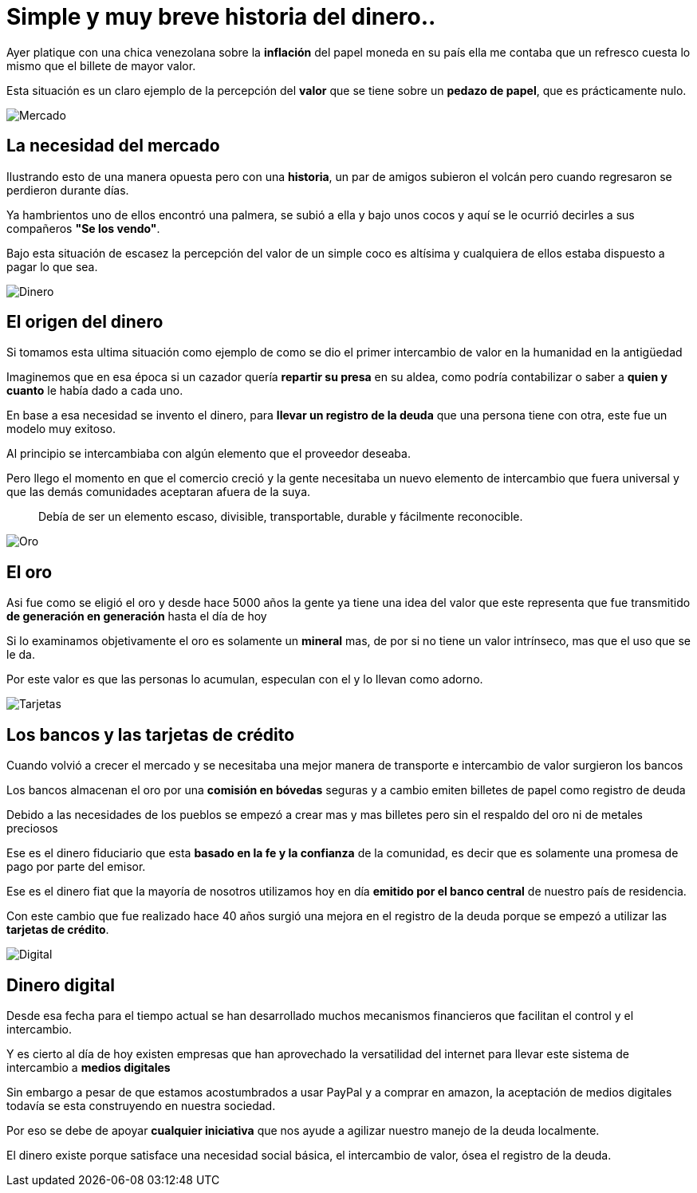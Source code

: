 = Simple y muy breve historia del dinero..
:hp-image: /images/2017/06/26/headpost.jpg
:hp-tags: masprospero, dinero, deuda

Ayer platique con una chica venezolana sobre la *inflación* del papel moneda en su país ella me contaba que un refresco cuesta lo mismo que el billete de mayor valor.

Esta situación es un claro ejemplo de la percepción del *valor* que se tiene sobre un *pedazo de papel*, que es prácticamente nulo.

image::/images/2017/06/26/mercado.jpg[Mercado]

## La necesidad del mercado
Ilustrando esto de una manera opuesta pero con una *historia*, un par de amigos subieron el volcán pero cuando regresaron se perdieron durante días.

Ya hambrientos uno de ellos encontró una palmera, se subió a ella y bajo unos cocos y aquí se le ocurrió decirles a sus compañeros *"Se los vendo"*.

Bajo esta situación de escasez la percepción del valor de un simple coco es altísima y cualquiera de ellos estaba dispuesto a pagar lo que sea.

image::/images/2017/06/26/origen-dinero.jpg[Dinero]

## El origen del dinero
Si tomamos esta ultima situación como ejemplo de como se dio el primer intercambio de valor en la humanidad en la antigüedad

Imaginemos que en esa época si un cazador quería *repartir su presa* en su aldea, como podría contabilizar o saber a *quien y cuanto* le había dado a cada uno.

En base a esa necesidad se invento el dinero, para *llevar un registro de la deuda* que una persona tiene con otra, este fue un modelo muy exitoso.

Al principio se intercambiaba con algún elemento que el proveedor deseaba.

Pero llego el momento en que el comercio creció y la gente necesitaba un nuevo elemento de intercambio que fuera universal y que las demás comunidades aceptaran afuera de la suya.

____
Debía de ser un elemento escaso, divisible, transportable, durable y fácilmente reconocible.
____

image::/images/2017/06/26/oro.jpeg[Oro]

## El oro
Asi fue como se eligió el oro y desde hace 5000 años la gente ya tiene una idea del valor que este representa que fue transmitido *de generación en generación* hasta el día de hoy

Si lo examinamos objetivamente el oro es solamente un *mineral* mas, de por si no tiene un valor intrínseco, mas que el uso que se le da.

Por este valor es que las personas lo acumulan, especulan con el y lo llevan como adorno.

image::/images/2017/06/26/bancos-tarjetas.jpg[Tarjetas]

## Los bancos y las tarjetas de crédito
Cuando volvió a crecer el mercado y se necesitaba una mejor manera de transporte e intercambio de valor surgieron los bancos

Los bancos almacenan el oro por una *comisión en bóvedas* seguras y a cambio emiten billetes de papel como registro de deuda

Debido a las necesidades de los pueblos se empezó a crear mas y mas billetes pero sin el respaldo del oro ni de metales preciosos

Ese es el dinero fiduciario que esta *basado en la fe y la confianza* de la comunidad, es decir que es solamente una promesa de pago por parte del emisor.

Ese es el dinero fiat que la mayoría de nosotros utilizamos hoy en día *emitido por el banco central* de nuestro país de residencia.

Con este cambio que fue realizado hace 40 años surgió una mejora en el registro de la deuda porque se empezó a utilizar las *tarjetas de crédito*.

image::/images/2017/06/26/dinero-digital.jpg[Digital]

## Dinero digital

Desde esa fecha para el tiempo actual se han desarrollado muchos mecanismos financieros que facilitan el control y el intercambio.

Y es cierto al día de hoy existen empresas que han aprovechado la versatilidad del internet para llevar este sistema de intercambio a *medios digitales*

Sin embargo a pesar de que estamos acostumbrados a usar PayPal y a comprar en amazon, la aceptación de medios digitales todavía se esta construyendo en nuestra sociedad.

Por eso se debe de apoyar *cualquier iniciativa* que nos ayude a agilizar nuestro manejo de la deuda localmente.

El dinero existe porque satisface una necesidad social básica, el intercambio de valor, ósea el registro de la deuda.